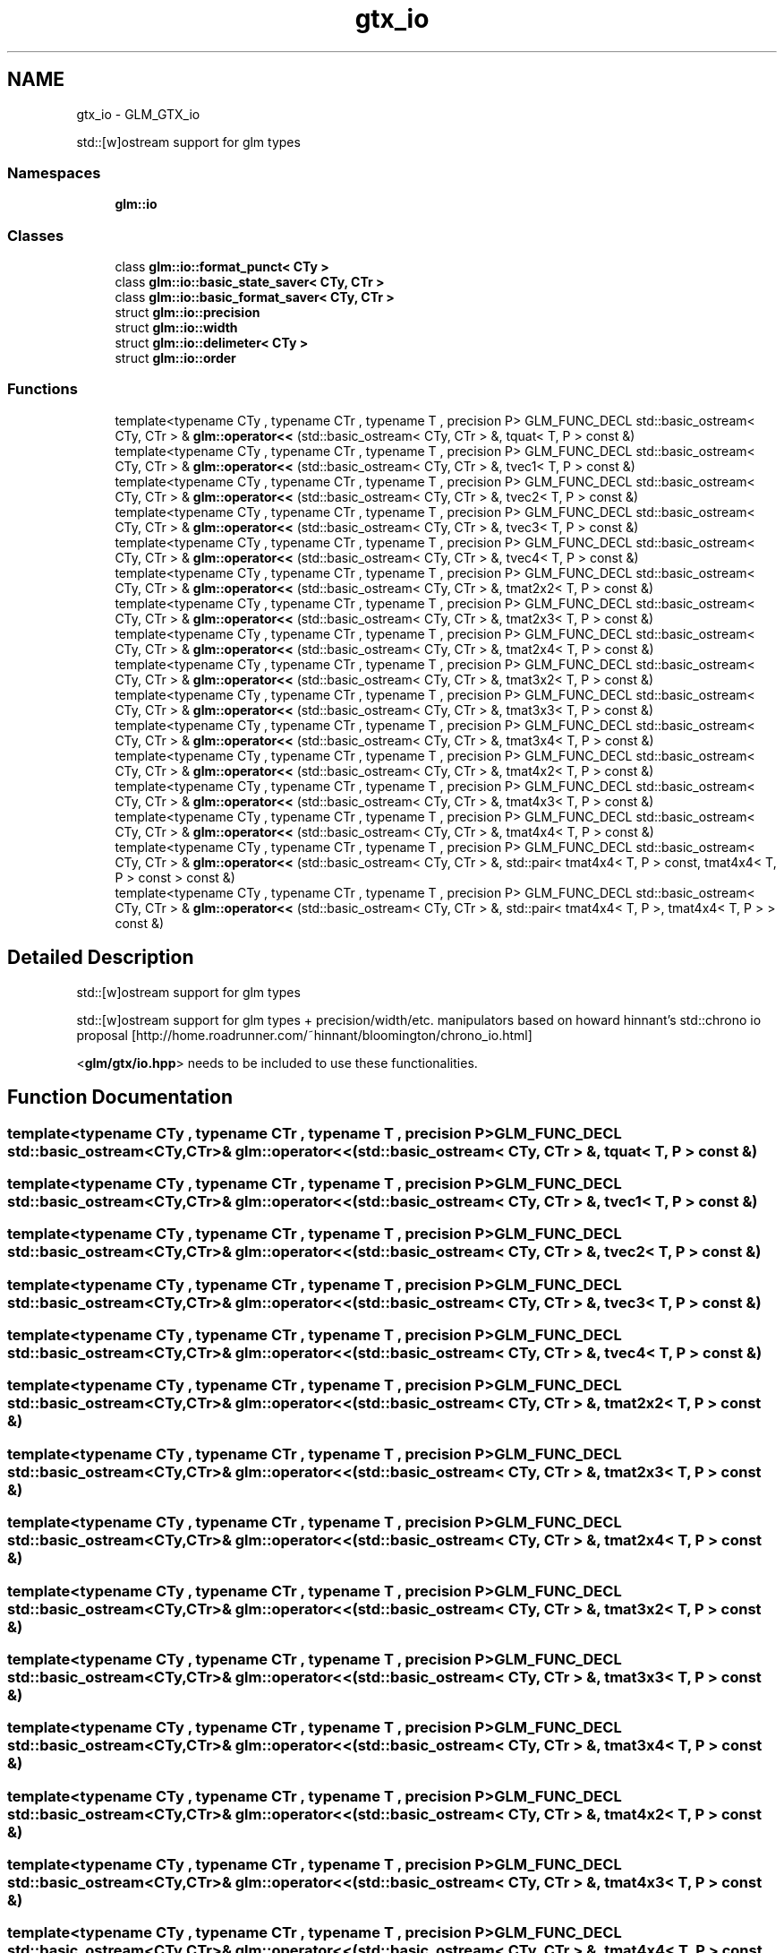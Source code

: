 .TH "gtx_io" 3 "Tue Nov 24 2015" "Version 0.0.0.1" "Fusion3D" \" -*- nroff -*-
.ad l
.nh
.SH NAME
gtx_io \- GLM_GTX_io
.PP
std::[w]ostream support for glm types  

.SS "Namespaces"

.in +1c
.ti -1c
.RI " \fBglm::io\fP"
.br
.in -1c
.SS "Classes"

.in +1c
.ti -1c
.RI "class \fBglm::io::format_punct< CTy >\fP"
.br
.ti -1c
.RI "class \fBglm::io::basic_state_saver< CTy, CTr >\fP"
.br
.ti -1c
.RI "class \fBglm::io::basic_format_saver< CTy, CTr >\fP"
.br
.ti -1c
.RI "struct \fBglm::io::precision\fP"
.br
.ti -1c
.RI "struct \fBglm::io::width\fP"
.br
.ti -1c
.RI "struct \fBglm::io::delimeter< CTy >\fP"
.br
.ti -1c
.RI "struct \fBglm::io::order\fP"
.br
.in -1c
.SS "Functions"

.in +1c
.ti -1c
.RI "template<typename CTy , typename CTr , typename T , precision P> GLM_FUNC_DECL std::basic_ostream< CTy, CTr > & \fBglm::operator<<\fP (std::basic_ostream< CTy, CTr > &, tquat< T, P > const &)"
.br
.ti -1c
.RI "template<typename CTy , typename CTr , typename T , precision P> GLM_FUNC_DECL std::basic_ostream< CTy, CTr > & \fBglm::operator<<\fP (std::basic_ostream< CTy, CTr > &, tvec1< T, P > const &)"
.br
.ti -1c
.RI "template<typename CTy , typename CTr , typename T , precision P> GLM_FUNC_DECL std::basic_ostream< CTy, CTr > & \fBglm::operator<<\fP (std::basic_ostream< CTy, CTr > &, tvec2< T, P > const &)"
.br
.ti -1c
.RI "template<typename CTy , typename CTr , typename T , precision P> GLM_FUNC_DECL std::basic_ostream< CTy, CTr > & \fBglm::operator<<\fP (std::basic_ostream< CTy, CTr > &, tvec3< T, P > const &)"
.br
.ti -1c
.RI "template<typename CTy , typename CTr , typename T , precision P> GLM_FUNC_DECL std::basic_ostream< CTy, CTr > & \fBglm::operator<<\fP (std::basic_ostream< CTy, CTr > &, tvec4< T, P > const &)"
.br
.ti -1c
.RI "template<typename CTy , typename CTr , typename T , precision P> GLM_FUNC_DECL std::basic_ostream< CTy, CTr > & \fBglm::operator<<\fP (std::basic_ostream< CTy, CTr > &, tmat2x2< T, P > const &)"
.br
.ti -1c
.RI "template<typename CTy , typename CTr , typename T , precision P> GLM_FUNC_DECL std::basic_ostream< CTy, CTr > & \fBglm::operator<<\fP (std::basic_ostream< CTy, CTr > &, tmat2x3< T, P > const &)"
.br
.ti -1c
.RI "template<typename CTy , typename CTr , typename T , precision P> GLM_FUNC_DECL std::basic_ostream< CTy, CTr > & \fBglm::operator<<\fP (std::basic_ostream< CTy, CTr > &, tmat2x4< T, P > const &)"
.br
.ti -1c
.RI "template<typename CTy , typename CTr , typename T , precision P> GLM_FUNC_DECL std::basic_ostream< CTy, CTr > & \fBglm::operator<<\fP (std::basic_ostream< CTy, CTr > &, tmat3x2< T, P > const &)"
.br
.ti -1c
.RI "template<typename CTy , typename CTr , typename T , precision P> GLM_FUNC_DECL std::basic_ostream< CTy, CTr > & \fBglm::operator<<\fP (std::basic_ostream< CTy, CTr > &, tmat3x3< T, P > const &)"
.br
.ti -1c
.RI "template<typename CTy , typename CTr , typename T , precision P> GLM_FUNC_DECL std::basic_ostream< CTy, CTr > & \fBglm::operator<<\fP (std::basic_ostream< CTy, CTr > &, tmat3x4< T, P > const &)"
.br
.ti -1c
.RI "template<typename CTy , typename CTr , typename T , precision P> GLM_FUNC_DECL std::basic_ostream< CTy, CTr > & \fBglm::operator<<\fP (std::basic_ostream< CTy, CTr > &, tmat4x2< T, P > const &)"
.br
.ti -1c
.RI "template<typename CTy , typename CTr , typename T , precision P> GLM_FUNC_DECL std::basic_ostream< CTy, CTr > & \fBglm::operator<<\fP (std::basic_ostream< CTy, CTr > &, tmat4x3< T, P > const &)"
.br
.ti -1c
.RI "template<typename CTy , typename CTr , typename T , precision P> GLM_FUNC_DECL std::basic_ostream< CTy, CTr > & \fBglm::operator<<\fP (std::basic_ostream< CTy, CTr > &, tmat4x4< T, P > const &)"
.br
.ti -1c
.RI "template<typename CTy , typename CTr , typename T , precision P> GLM_FUNC_DECL std::basic_ostream< CTy, CTr > & \fBglm::operator<<\fP (std::basic_ostream< CTy, CTr > &, std::pair< tmat4x4< T, P > const, tmat4x4< T, P > const  > const &)"
.br
.ti -1c
.RI "template<typename CTy , typename CTr , typename T , precision P> GLM_FUNC_DECL std::basic_ostream< CTy, CTr > & \fBglm::operator<<\fP (std::basic_ostream< CTy, CTr > &, std::pair< tmat4x4< T, P >, tmat4x4< T, P > > const &)"
.br
.in -1c
.SH "Detailed Description"
.PP 
std::[w]ostream support for glm types 

std::[w]ostream support for glm types + precision/width/etc\&. manipulators based on howard hinnant's std::chrono io proposal [http://home.roadrunner.com/~hinnant/bloomington/chrono_io.html]
.PP
<\fBglm/gtx/io\&.hpp\fP> needs to be included to use these functionalities\&. 
.SH "Function Documentation"
.PP 
.SS "template<typename CTy , typename CTr , typename T , precision P> GLM_FUNC_DECL std::basic_ostream<CTy,CTr>& glm::operator<< (std::basic_ostream< CTy, CTr > &, \fBtquat\fP< T, P > const &)"

.SS "template<typename CTy , typename CTr , typename T , precision P> GLM_FUNC_DECL std::basic_ostream<CTy,CTr>& glm::operator<< (std::basic_ostream< CTy, CTr > &, tvec1< T, P > const &)"

.SS "template<typename CTy , typename CTr , typename T , precision P> GLM_FUNC_DECL std::basic_ostream<CTy,CTr>& glm::operator<< (std::basic_ostream< CTy, CTr > &, tvec2< T, P > const &)"

.SS "template<typename CTy , typename CTr , typename T , precision P> GLM_FUNC_DECL std::basic_ostream<CTy,CTr>& glm::operator<< (std::basic_ostream< CTy, CTr > &, tvec3< T, P > const &)"

.SS "template<typename CTy , typename CTr , typename T , precision P> GLM_FUNC_DECL std::basic_ostream<CTy,CTr>& glm::operator<< (std::basic_ostream< CTy, CTr > &, tvec4< T, P > const &)"

.SS "template<typename CTy , typename CTr , typename T , precision P> GLM_FUNC_DECL std::basic_ostream<CTy,CTr>& glm::operator<< (std::basic_ostream< CTy, CTr > &, tmat2x2< T, P > const &)"

.SS "template<typename CTy , typename CTr , typename T , precision P> GLM_FUNC_DECL std::basic_ostream<CTy,CTr>& glm::operator<< (std::basic_ostream< CTy, CTr > &, tmat2x3< T, P > const &)"

.SS "template<typename CTy , typename CTr , typename T , precision P> GLM_FUNC_DECL std::basic_ostream<CTy,CTr>& glm::operator<< (std::basic_ostream< CTy, CTr > &, tmat2x4< T, P > const &)"

.SS "template<typename CTy , typename CTr , typename T , precision P> GLM_FUNC_DECL std::basic_ostream<CTy,CTr>& glm::operator<< (std::basic_ostream< CTy, CTr > &, tmat3x2< T, P > const &)"

.SS "template<typename CTy , typename CTr , typename T , precision P> GLM_FUNC_DECL std::basic_ostream<CTy,CTr>& glm::operator<< (std::basic_ostream< CTy, CTr > &, tmat3x3< T, P > const &)"

.SS "template<typename CTy , typename CTr , typename T , precision P> GLM_FUNC_DECL std::basic_ostream<CTy,CTr>& glm::operator<< (std::basic_ostream< CTy, CTr > &, tmat3x4< T, P > const &)"

.SS "template<typename CTy , typename CTr , typename T , precision P> GLM_FUNC_DECL std::basic_ostream<CTy,CTr>& glm::operator<< (std::basic_ostream< CTy, CTr > &, tmat4x2< T, P > const &)"

.SS "template<typename CTy , typename CTr , typename T , precision P> GLM_FUNC_DECL std::basic_ostream<CTy,CTr>& glm::operator<< (std::basic_ostream< CTy, CTr > &, tmat4x3< T, P > const &)"

.SS "template<typename CTy , typename CTr , typename T , precision P> GLM_FUNC_DECL std::basic_ostream<CTy,CTr>& glm::operator<< (std::basic_ostream< CTy, CTr > &, tmat4x4< T, P > const &)"

.SS "template<typename CTy , typename CTr , typename T , precision P> GLM_FUNC_DECL std::basic_ostream<CTy,CTr>& glm::operator<< (std::basic_ostream< CTy, CTr > &, std::pair< tmat4x4< T, P > const, tmat4x4< T, P > const  > const &)"

.SS "template<typename CTy , typename CTr , typename T , precision P> GLM_FUNC_DECL std::basic_ostream<CTy,CTr>& glm::operator<< (std::basic_ostream< CTy, CTr > &, std::pair< tmat4x4< T, P >, tmat4x4< T, P > > const &)"

.SH "Author"
.PP 
Generated automatically by Doxygen for Fusion3D from the source code\&.
